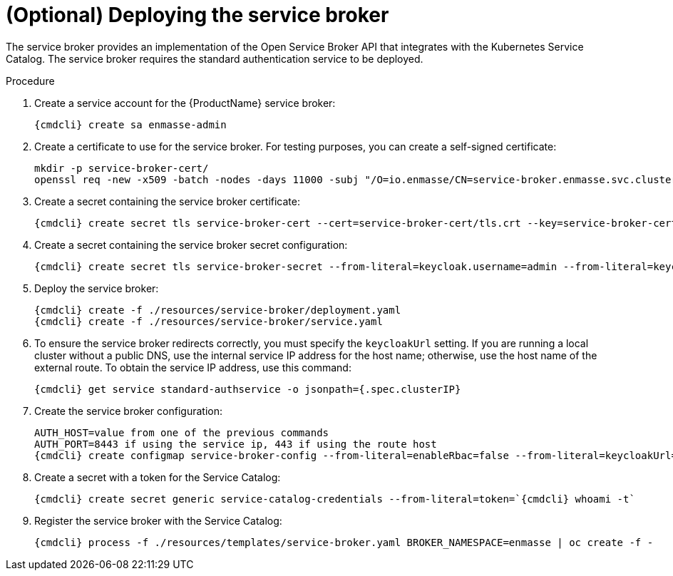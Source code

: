 // Module included in the following assemblies:
//
// assembly-installing-manual-steps.adoc

[id='deploying-service-broker-{context}']
= (Optional) Deploying the service broker

The service broker provides an implementation of the Open Service Broker API that integrates with the Kubernetes Service Catalog. The service broker requires the standard authentication service to be deployed.

ifeval::["{PlatformName}" == "OpenShift"]
.Prerequisites

* The service broker requires the standard authentication service to be deployed.
* To install the {ProductName} Service Broker on {PlatformName}, you must have `cluster-admin` access to set up the
required roles for delegating authentication to the {PlatformName} master; otherwise, you are restricted
to using templates for creating address spaces. For more information about how to deploy without `cluster-admin` access,
which restricts {ProductName} to using templates, see xref:installing-without-cluster-admin-privileges-{context}[].
endif::[]

.Procedure

. Create a service account for the {ProductName} service broker:
+
[options="nowrap",subs="attributes"]
----
{cmdcli} create sa enmasse-admin
----

ifeval::["{cmdcli}" == "oc"]
. Create cluster-wide roles used by the `enmasse-admin` service account:
+
[options="nowrap"]
----
oc login -u system:admin
oc create -f ./resources/cluster-roles/service-broker.yaml
----

. Grant privileges to the service account:
+
[options="nowrap"]
----
oc login -u system:admin
oc policy add-role-to-user admin system:serviceaccount:enmasse:enmasse-admin
oc adm policy add-cluster-role-to-user enmasse.io:service-broker system:serviceaccount:enmasse:enmasse-admin
oc adm policy add-cluster-role-to-user system:auth-delegator system:serviceaccount:enmasse:enmasse-admin
----
+
NOTE: You can log in again as the regular user after this step.
endif::[]

. Create a certificate to use for the service broker. For testing purposes, you can create a self-signed certificate:
+
[options="nowrap"]
----
mkdir -p service-broker-cert/
openssl req -new -x509 -batch -nodes -days 11000 -subj "/O=io.enmasse/CN=service-broker.enmasse.svc.cluster.local" -out service-broker-cert/tls.crt -keyout service-broker-cert/tls.key
----

. Create a secret containing the service broker certificate:
+
[options="nowrap",subs="attributes"]
----
{cmdcli} create secret tls service-broker-cert --cert=service-broker-cert/tls.crt --key=service-broker-cert/tls.key
----

. Create a secret containing the service broker secret configuration:
+
[options="nowrap",subs="attributes"]
----
{cmdcli} create secret tls service-broker-secret --from-literal=keycloak.username=admin --from-literal=keycloak.password=admin --from-literal=keycloakCa.crt=`{cmdcli} extract secret/standard-authservice-cert --keys=tls.crt --to=-`
----

. Deploy the service broker:
+
[options="nowrap",subs="attributes"]
----
{cmdcli} create -f ./resources/service-broker/deployment.yaml
{cmdcli} create -f ./resources/service-broker/service.yaml
----

. To ensure the service broker redirects correctly, you must specify the `keycloakUrl` setting. If you are running a local cluster without a public DNS, use the internal service IP address for the host name; otherwise, use the host name of the external route. To obtain the service IP address, use this command:
+
[options="nowrap",subs="attributes"]
----
{cmdcli} get service standard-authservice -o jsonpath={.spec.clusterIP}
----
ifeval::["{cmdcli}" == "oc"]
+
Or, if you have a public host name, use this command to obtain the host name:
+
[options="nowrap"]
----
oc get route keycloak -o jsonpath={.spec.host}
----
endif::[]

. Create the service broker configuration:
+
[options="nowrap",subs="attributes"]
----
AUTH_HOST=value from one of the previous commands
AUTH_PORT=8443 if using the service ip, 443 if using the route host
{cmdcli} create configmap service-broker-config --from-literal=enableRbac=false --from-literal=keycloakUrl=https://$AUTH_HOST:$AUTH_PORT/auth
----

. Create a secret with a token for the Service Catalog:
+
[options="nowrap",subs="attributes"]
----
{cmdcli} create secret generic service-catalog-credentials --from-literal=token=`{cmdcli} whoami -t`
----

. Register the service broker with the Service Catalog:
+
[options="nowrap",subs="attributes"]
----
{cmdcli} process -f ./resources/templates/service-broker.yaml BROKER_NAMESPACE=enmasse | oc create -f -
----

